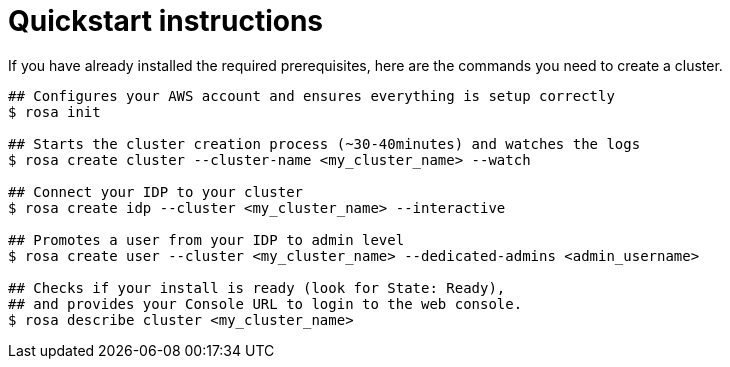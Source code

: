 // Module included in the following assemblies:
//
// getting_started_rosa/creating-first-rosa-cluster.adoc


[id="rosa-quickstart-instructions"]
= Quickstart instructions

If you have already installed the required prerequisites, here are the commands you need to create a cluster.

[source, terminal]
----
## Configures your AWS account and ensures everything is setup correctly
$ rosa init

## Starts the cluster creation process (~30-40minutes) and watches the logs
$ rosa create cluster --cluster-name <my_cluster_name> --watch

## Connect your IDP to your cluster
$ rosa create idp --cluster <my_cluster_name> --interactive

## Promotes a user from your IDP to admin level
$ rosa create user --cluster <my_cluster_name> --dedicated-admins <admin_username>

## Checks if your install is ready (look for State: Ready),
## and provides your Console URL to login to the web console.
$ rosa describe cluster <my_cluster_name>
----
